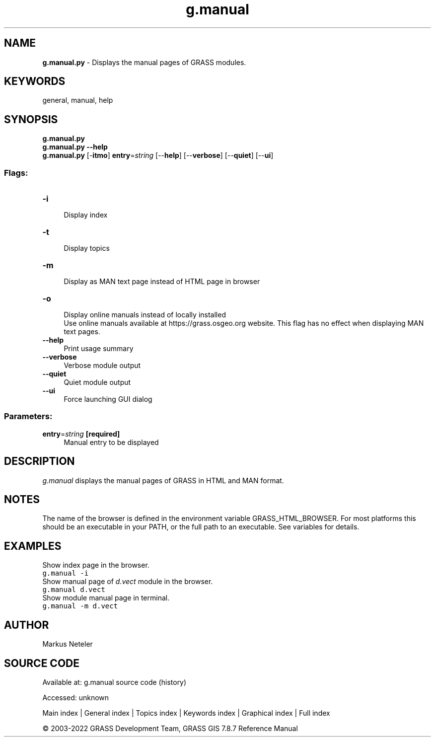 .TH g.manual 1 "" "GRASS 7.8.7" "GRASS GIS User's Manual"
.SH NAME
\fI\fBg.manual.py\fR\fR  \- Displays the manual pages of GRASS modules.
.SH KEYWORDS
general, manual, help
.SH SYNOPSIS
\fBg.manual.py\fR
.br
\fBg.manual.py \-\-help\fR
.br
\fBg.manual.py\fR [\-\fBitmo\fR] \fBentry\fR=\fIstring\fR  [\-\-\fBhelp\fR]  [\-\-\fBverbose\fR]  [\-\-\fBquiet\fR]  [\-\-\fBui\fR]
.SS Flags:
.IP "\fB\-i\fR" 4m
.br
Display index
.IP "\fB\-t\fR" 4m
.br
Display topics
.IP "\fB\-m\fR" 4m
.br
Display as MAN text page instead of HTML page in browser
.IP "\fB\-o\fR" 4m
.br
Display online manuals instead of locally installed
.br
Use online manuals available at https://grass.osgeo.org website. This flag has no effect when displaying MAN text pages.
.IP "\fB\-\-help\fR" 4m
.br
Print usage summary
.IP "\fB\-\-verbose\fR" 4m
.br
Verbose module output
.IP "\fB\-\-quiet\fR" 4m
.br
Quiet module output
.IP "\fB\-\-ui\fR" 4m
.br
Force launching GUI dialog
.SS Parameters:
.IP "\fBentry\fR=\fIstring\fR \fB[required]\fR" 4m
.br
Manual entry to be displayed
.SH DESCRIPTION
\fIg.manual\fR displays the manual pages of GRASS in HTML and MAN
format.
.SH NOTES
The name of the browser is defined in the environment variable
GRASS_HTML_BROWSER. For most platforms this should be an
executable in your PATH, or the full path to an executable. See
variables for details.
.SH EXAMPLES
Show index page in the browser.
.br
.nf
\fC
g.manual \-i
\fR
.fi
Show manual page of \fId.vect\fR module
in the browser.
.br
.nf
\fC
g.manual d.vect
\fR
.fi
Show module manual page in terminal.
.br
.nf
\fC
g.manual \-m d.vect
\fR
.fi
.SH AUTHOR
Markus Neteler
.SH SOURCE CODE
.PP
Available at:
g.manual source code
(history)
.PP
Accessed: unknown
.PP
Main index |
General index |
Topics index |
Keywords index |
Graphical index |
Full index
.PP
© 2003\-2022
GRASS Development Team,
GRASS GIS 7.8.7 Reference Manual
